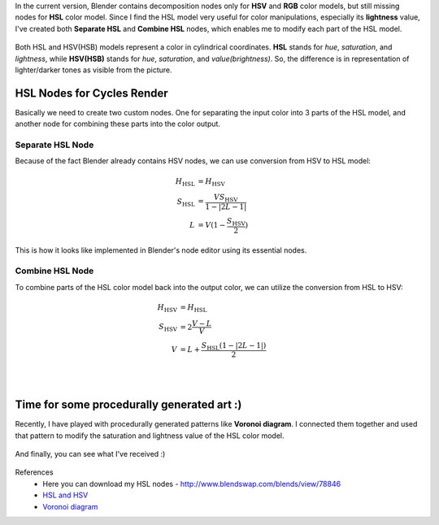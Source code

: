 .. title: HSL Color Model Decomposition in Blender
.. slug: nodes-hsl-color-model
.. date: 2016-08-29 18:00:00 UTC+02:00
.. category: blender
.. tags: mathjax, blender-materials
.. link: 
.. description:
.. type: text


In the current version, Blender contains decomposition nodes only for **HSV** and **RGB** color models, but still missing nodes for **HSL** color model. Since I find the HSL model very useful for color manipulations, especially its **lightness** value, I've created both **Separate HSL** and **Combine HSL** nodes, which enables me to modify each part of the HSL model.

.. figure:: hsl_hsv_models.png
    :align: center


.. TEASER_END


Both HSL and HSV(HSB) models represent a color in cylindrical coordinates. **HSL** stands for *hue*, *saturation*, and *lightness*, while **HSV(HSB)** stands for *hue*, *saturation*, and *value(brightness)*. So, the difference is in representation of lighter/darker tones as visible from the picture.



HSL Nodes for Cycles Render
===========================

Basically we need to create two custom nodes. One for separating the input color into 3 parts of the HSL model, and another node for combining these parts into the color output.

.. figure:: hsl_nodes.png
    :align: center
    :class: figure-radius


Separate HSL Node
-----------------

Because of the fact Blender already contains HSV nodes, we can use conversion from HSV to HSL model:

.. math::
    H_\mathrm{HSL} & = H_\mathrm{HSV} \\
    S_\mathrm{HSL} & = \frac{V S_\mathrm{HSV}}{1 - |2 L - 1|} \\
    L & = V (1 - \frac{S_\mathrm{HSV}}{2} )


This is how it looks like implemented in Blender's node editor using its essential nodes.

.. figure:: separate_hsl.tn.png
    :target: separate_hsl.png
    :align: center
    :class: figure-radius


Combine HSL Node
----------------

To combine parts of the HSL color model back into the output color, we can utilize the conversion from HSL to HSV:


.. math::
    H_\mathrm{HSV} & = H_\mathrm{HSL} \\
    S_\mathrm{HSV} & = 2 \frac{V-L}{V} \\
    V & = L + \frac{S_\mathrm{HSL} (1 - |2 L - 1|)}{2} \\


.. figure:: combine_hsl.tn.png
    :target: combine_hsl.png
    :align: center
    :class: figure-radius

|

Time for some procedurally generated art :)
===========================================

Recently, I have played with procedurally generated patterns like **Voronoi diagram**. I connected them together and used that pattern to modify the saturation and lightness value of the HSL color model.

.. figure:: procedural_art_nodes.tn.png
    :target: procedural_art_nodes.png
    :align: center
    :class: figure-radius


And finally, you can see what I've received :)

.. figure:: procedural_art_01.tn.png
    :target: procedural_art_01.png
    :align: center
    :class: thumbnail


References
    - Here you can download my HSL nodes - http://www.blendswap.com/blends/view/78846
    - `HSL and HSV <https://en.wikipedia.org/wiki/HSL_and_HSV>`_
    - `Voronoi diagram <https://en.wikipedia.org/wiki/Voronoi_diagram>`_
